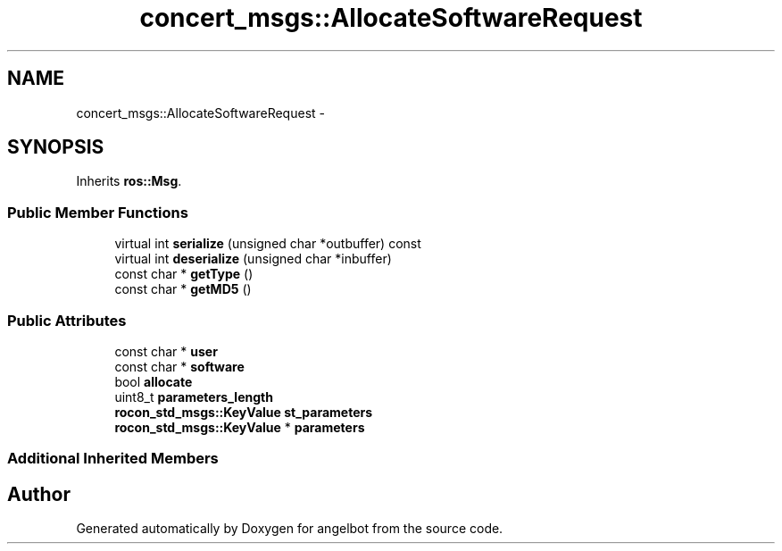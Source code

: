 .TH "concert_msgs::AllocateSoftwareRequest" 3 "Sat Jul 9 2016" "angelbot" \" -*- nroff -*-
.ad l
.nh
.SH NAME
concert_msgs::AllocateSoftwareRequest \- 
.SH SYNOPSIS
.br
.PP
.PP
Inherits \fBros::Msg\fP\&.
.SS "Public Member Functions"

.in +1c
.ti -1c
.RI "virtual int \fBserialize\fP (unsigned char *outbuffer) const "
.br
.ti -1c
.RI "virtual int \fBdeserialize\fP (unsigned char *inbuffer)"
.br
.ti -1c
.RI "const char * \fBgetType\fP ()"
.br
.ti -1c
.RI "const char * \fBgetMD5\fP ()"
.br
.in -1c
.SS "Public Attributes"

.in +1c
.ti -1c
.RI "const char * \fBuser\fP"
.br
.ti -1c
.RI "const char * \fBsoftware\fP"
.br
.ti -1c
.RI "bool \fBallocate\fP"
.br
.ti -1c
.RI "uint8_t \fBparameters_length\fP"
.br
.ti -1c
.RI "\fBrocon_std_msgs::KeyValue\fP \fBst_parameters\fP"
.br
.ti -1c
.RI "\fBrocon_std_msgs::KeyValue\fP * \fBparameters\fP"
.br
.in -1c
.SS "Additional Inherited Members"


.SH "Author"
.PP 
Generated automatically by Doxygen for angelbot from the source code\&.
